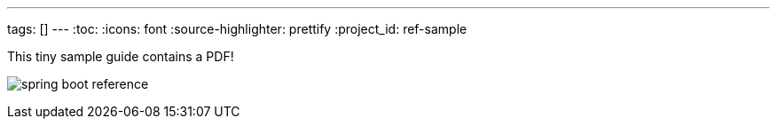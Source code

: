 ---
tags: []
---
:toc:
:icons: font
:source-highlighter: prettify
:project_id: ref-sample

This tiny sample guide contains a PDF!

image:spring-boot-reference.pdf[]

